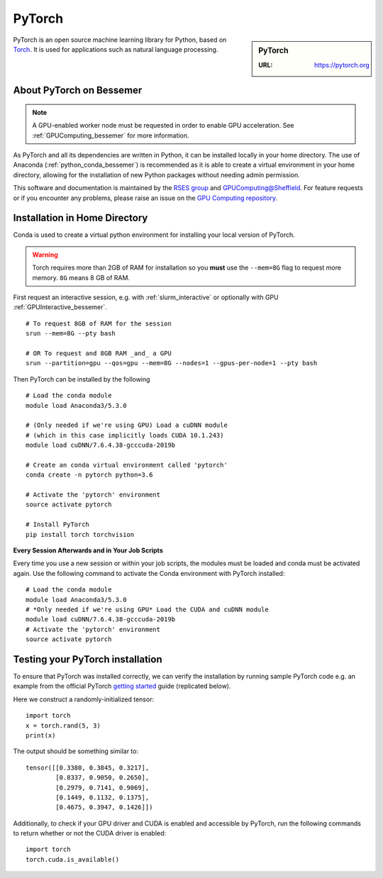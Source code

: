 .. _pytorch_bessemer:

PyTorch
=======

.. sidebar:: PyTorch

   :URL: https://pytorch.org

PyTorch is an open source machine learning library for Python, based on `Torch <http://torch.ch/>`_.
It is used for applications such as natural language processing.

About PyTorch on Bessemer
-------------------------

.. note::
   A GPU-enabled worker node must be requested in order to enable GPU acceleration.
   See :ref:`GPUComputing_bessemer` for more information.

As PyTorch and all its dependencies are written in Python, it can be installed locally in your home directory.
The use of Anaconda (:ref:`python_conda_bessemer`) is recommended as
it is able to create a virtual environment in your home directory,
allowing for the installation of new Python packages without needing admin permission.

This software and documentation is maintained by the `RSES group <https://rse.shef.ac.uk/>`_
and `GPUComputing@Sheffield <http://gpucomputing.shef.ac.uk/>`_.
For feature requests or if you encounter any problems,
please raise an issue on the `GPU Computing repository <https://github.com/RSE-Sheffield/GPUComputing/issues>`_.

Installation in Home Directory
------------------------------

Conda is used to create a virtual python environment for installing your local version of PyTorch.

.. warning::
   Torch requires more than 2GB of RAM for installation
   so you **must** use the ``--mem=8G`` flag to request more memory.
   ``8G`` means 8 GB of RAM.

First request an interactive session, e.g. with :ref:`slurm_interactive` or optionally with GPU :ref:`GPUInteractive_bessemer`. ::

   # To request 8GB of RAM for the session
   srun --mem=8G --pty bash

   # OR To request and 8GB RAM _and_ a GPU
   srun --partition=gpu --qos=gpu --mem=8G --nodes=1 --gpus-per-node=1 --pty bash

Then PyTorch can be installed by the following ::

   # Load the conda module
   module load Anaconda3/5.3.0

   # (Only needed if we're using GPU) Load a cuDNN module
   # (which in this case implicitly loads CUDA 10.1.243)
   module load cuDNN/7.6.4.38-gcccuda-2019b

   # Create an conda virtual environment called 'pytorch'
   conda create -n pytorch python=3.6

   # Activate the 'pytorch' environment
   source activate pytorch

   # Install PyTorch
   pip install torch torchvision


**Every Session Afterwards and in Your Job Scripts**

Every time you use a new session or within your job scripts,
the modules must be loaded and conda must be activated again.
Use the following command to activate the Conda environment with PyTorch installed: ::

   # Load the conda module
   module load Anaconda3/5.3.0
   # *Only needed if we're using GPU* Load the CUDA and cuDNN module
   module load cuDNN/7.6.4.38-gcccuda-2019b
   # Activate the 'pytorch' environment
   source activate pytorch

Testing your PyTorch installation
---------------------------------

To ensure that PyTorch was installed correctly, we can verify the installation by running sample PyTorch code
e.g. an example from the official PyTorch `getting started <https://pytorch.org/get-started/locally/>`_ guide
(replicated below).

Here we construct a randomly-initialized tensor: ::

  import torch
  x = torch.rand(5, 3)
  print(x)

The output should be something similar to: ::

   tensor([[0.3380, 0.3845, 0.3217],
           [0.8337, 0.9050, 0.2650],
           [0.2979, 0.7141, 0.9069],
           [0.1449, 0.1132, 0.1375],
           [0.4675, 0.3947, 0.1426]])

Additionally, to check if your GPU driver and CUDA is enabled and accessible by PyTorch,
run the following commands to return whether or not the CUDA driver is enabled: ::

   import torch
   torch.cuda.is_available()
